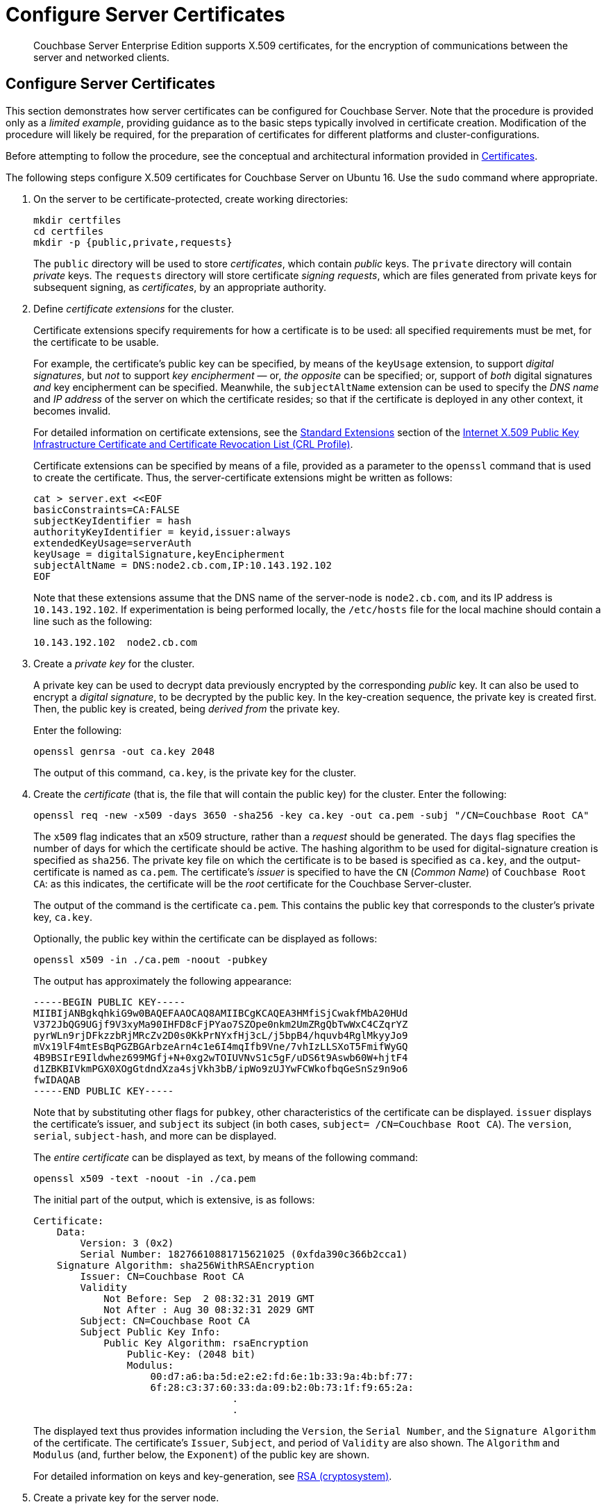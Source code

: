 = Configure Server Certificates

[abstract]
Couchbase Server Enterprise Edition supports X.509 certificates, for
the encryption of communications between the server and
networked clients.

[#configure-server-side-certificates]
== Configure Server Certificates

This section demonstrates how server certificates can be configured for Couchbase Server.
Note that the procedure is provided only as a _limited example_, providing guidance as to the basic steps typically involved in certificate creation.
Modification of the procedure will likely be required, for the preparation of certificates for different platforms and cluster-configurations.

Before attempting to follow the procedure, see the conceptual and architectural information provided in xref:learn:security/certificates.adoc[Certificates].

The following steps configure X.509 certificates for Couchbase Server on Ubuntu 16.
Use the `sudo` command where appropriate.

. On the server to be certificate-protected, create working directories:
+
----
mkdir certfiles
cd certfiles
mkdir -p {public,private,requests}
----
+
The `public` directory will be used to store _certificates_, which contain _public_ keys.
The `private` directory will contain _private_ keys.
The `requests` directory will store certificate _signing requests_, which are files generated from private keys for subsequent signing, as _certificates_, by an appropriate authority.

. Define _certificate extensions_ for the cluster.
+
Certificate extensions specify requirements for how a certificate is to be used: all specified requirements must be met, for the certificate to be usable.
+
For example, the certificate's public key can be specified, by means of the `keyUsage` extension, to support _digital signatures_, but _not_ to support _key encipherment_ &#8212; or, _the opposite_ can be specified; or, support of _both_ digital signatures _and_ key encipherment can be specified.
Meanwhile, the `subjectAltName` extension can be used to specify the _DNS name_ and _IP address_ of the server on which the certificate resides; so that if the certificate is deployed in any other context, it becomes invalid.
+
For detailed information on certificate extensions, see the https://tools.ietf.org/html/rfc5280#section-4.2.1[Standard Extensions] section of the https://tools.ietf.org/html/rfc5280[Internet X.509 Public Key Infrastructure Certificate and Certificate Revocation List (CRL Profile)].
+
Certificate extensions can be specified by means of a file, provided as a parameter to the `openssl` command that is used to create the certificate.
Thus, the server-certificate extensions might be written as follows:
+
----
cat > server.ext <<EOF
basicConstraints=CA:FALSE
subjectKeyIdentifier = hash
authorityKeyIdentifier = keyid,issuer:always
extendedKeyUsage=serverAuth
keyUsage = digitalSignature,keyEncipherment
subjectAltName = DNS:node2.cb.com,IP:10.143.192.102
EOF
----
+
Note that these extensions assume that the DNS name of the server-node is `node2.cb.com`, and its IP address is `10.143.192.102`.
If experimentation is being performed locally, the `/etc/hosts` file for the local machine should contain a line such as the following:
+
----
10.143.192.102  node2.cb.com
----

. Create a _private key_ for the cluster.
+
A private key can be used to decrypt data previously encrypted by the corresponding _public_ key.
It can also be used to encrypt a _digital signature_, to be decrypted by the public key.
In the key-creation sequence, the private key is created first.
Then, the public key is created, being _derived from_ the private key.
+
Enter the following:
+
----
openssl genrsa -out ca.key 2048
----
+
The output of this command, `ca.key`, is the private key for the cluster.

. Create the _certificate_ (that is, the file that will contain the public key) for the cluster.
Enter the following:
+
----
openssl req -new -x509 -days 3650 -sha256 -key ca.key -out ca.pem -subj "/CN=Couchbase Root CA"
----
+
The `x509` flag indicates that an x509 structure, rather than a _request_ should be generated.
The `days` flag specifies the number of days for which the certificate should be active.
The hashing algorithm to be used for digital-signature creation is specified as `sha256`.
The private key file on which the certificate is to be based is specified as `ca.key`, and the output-certificate is named as `ca.pem`.
The certificate's _issuer_ is specified to have the `CN` (_Common Name_) of `Couchbase Root CA`: as this indicates, the certificate will be the _root_ certificate for the Couchbase Server-cluster.
+
The output of the command is the certificate `ca.pem`.
This contains the public key that corresponds to the cluster's private key, `ca.key`.
+
Optionally, the public key within the certificate can be displayed as follows:
+
----
openssl x509 -in ./ca.pem -noout -pubkey
----
+
The output has approximately the following appearance:
+
----
-----BEGIN PUBLIC KEY-----
MIIBIjANBgkqhkiG9w0BAQEFAAOCAQ8AMIIBCgKCAQEA3HMfiSjCwakfMbA20HUd
V372JbQG9UGjf9V3xyMa90IHFD8cFjPYao7SZOpe0nkm2UmZRgQbTwWxC4CZqrYZ
pyrWLn9rjDFkzzbRjMRcZv2D0s0KkPrNYxfHj3cL/j5bpB4/hquvb4RglMkyyJo9
mVx19lF4mtEsBqPGZBGArbzeArn4c1e6I4mqIfb9Vne/7vhIzLLSXoT5FmifWyGQ
4B9BSIrE9Ildwhez699MGfj+N+0xg2wTOIUVNvS1c5gF/uDS6t9Aswb60W+hjtF4
d1ZBKBIVkmPGX0XOgGtdndXza4sjVkh3bB/ipWo9zUJYwFCWkofbqGeSnSz9n9o6
fwIDAQAB
-----END PUBLIC KEY-----
----
+
Note that by substituting other flags for `pubkey`, other characteristics of the certificate can be displayed.
`issuer` displays the certificate's issuer, and `subject` its subject (in both cases, `subject= /CN=Couchbase Root CA`).
The `version`, `serial`, `subject-hash`, and more can be displayed.
+
The _entire certificate_ can be displayed as text, by means of the following command:
+
----
openssl x509 -text -noout -in ./ca.pem
----
+
The initial part of the output, which is extensive, is as follows:
+
----
Certificate:
    Data:
        Version: 3 (0x2)
        Serial Number: 18276610881715621025 (0xfda390c366b2cca1)
    Signature Algorithm: sha256WithRSAEncryption
        Issuer: CN=Couchbase Root CA
        Validity
            Not Before: Sep  2 08:32:31 2019 GMT
            Not After : Aug 30 08:32:31 2029 GMT
        Subject: CN=Couchbase Root CA
        Subject Public Key Info:
            Public Key Algorithm: rsaEncryption
                Public-Key: (2048 bit)
                Modulus:
                    00:d7:a6:ba:5d:e2:e2:fd:6e:1b:33:9a:4b:bf:77:
                    6f:28:c3:37:60:33:da:09:b2:0b:73:1f:f9:65:2a:
                                  .
                                  .
----
+
The displayed text thus provides information including the `Version`, the `Serial Number`, and the `Signature Algorithm` of the certificate.
The certificate's `Issuer`, `Subject`, and period of `Validity` are also shown.
The `Algorithm` and `Modulus` (and, further below, the `Exponent`) of the public key are shown.
+
For detailed information on keys and key-generation, see https://en.wikipedia.org/wiki/RSA_(cryptosystem)[RSA (cryptosystem)].

. Create a private key for the server node.
+
In addition to the root certificate and private key for the entire cluster, which are `ca.pem` and `ca.key`, a _node_ certificate and private key must also be created.
The node certificate and private key will reside on each node of the cluster.
The node certificate will specify the root certificate, `ca.pem`, as its issuer; and thereby record the chain of authority whereby clients may choose to trust it.
When deployed, the node certificate must be named `chain.pem`, and the node private key `pkey.key`.
+
Create the node private key as follows:
+
----
openssl genrsa -out private/couchbase.default.svc.key 2048
----
+
The output file is `couchbase.default.svc.key`, which is the private key for the node.

. Create a certificate signing request for the node certificate.
+
Enter the following command:
+
----
openssl req -new -key private/couchbase.default.svc.key \
-out requests/couchbase.default.svc.csr -subj "/CN=Couchbase Server"
----
+
The `key` specified as the input for the request is `couchbase.default.svc.key`, which was created in the last step.
The output request-file is specified as `couchbase.default.svc.csr`.
Note that the request file can be inspected as text, by entering the following command:
+
----
openssl req -text -noout -verify -in ./requests/couchbase.default.svc.csr
----
+
The initial part of the displayed output, which is extensive, is as follows:
+
----
verify OK
Certificate Request:
    Data:
        Version: 0 (0x0)
        Subject: CN=Couchbase Server
        Subject Public Key Info:
            Public Key Algorithm: rsaEncryption
                Public-Key: (2048 bit)
                Modulus:
                    00:be:26:e5:06:c6:8e:43:bb:9d:bc:84:20:34:8e:
                    db:2f:d1:8b:b4:ff:c2:66:c0:61:70:8d:c3:8c:df:
                                      .
                                      .
----
+
The `Version` and `Subject` of the request are listed, along with information on the public key to be included in the certificate.

. Create a self-signed certificate for the node.
+
Enter the following:
+
----
openssl x509 -CA ca.pem -CAkey ca.key -CAcreateserial -days 365 -req \
-in requests/couchbase.default.svc.csr \
-out public/couchbase.default.svc.pem \
-extfile server.ext
----
+
The output from this command, the file `couchbase.default.svc.pem`, is the node certificate.
Note that the root certificate and private key, `ca.pem` and `ca.key`, are specified as input values to the certificate-creation command. This ensures that the new certificate's chain of trust includes the root certificate, `ca.pem`, and is digitally signed by `ca.key`; allowing that signature to be verified as required, through decipherment by means of the public key embedded in `ca.pem`.
+
Note that if a node certificate were submitted to an external authority for signing, then the authority's own `pem` and `key` would be specified as inputs, rather than `ca.pem` and `ca.key`: and in such a case, the authority's `pem` would need to become the root certificate for the cluster.

. Rename the node certificate and node private key.
+
The node certificate must be named `chain.pem`; the node private key, `pkey.key`.
Proceed as follows:
+
----
cd ./public
mv couchbase.default.svc.pem chain.pem
cd ../private
mv couchbase.default.svc.key pkey.key
----

. Deploy the node certificate and node private key.
+
These are deployed by being moved to the `inbox` directory of the server, and made _executable_.
Proceed as follows:
+
----
cd ..
sudo mkdir /opt/couchbase/var/lib/couchbase/inbox/
sudo cp ./public/chain.pem /opt/couchbase/var/lib/couchbase/inbox/chain.pem
sudo chmod a+x /opt/couchbase/var/lib/couchbase/inbox/chain.pem
sudo cp ./private/pkey.key /opt/couchbase/var/lib/couchbase/inbox/pkey.key
sudo chmod a+x /opt/couchbase/var/lib/couchbase/inbox/pkey.key
----

. Upload and activate the root certificate for the cluster.
+
The root certificate is uploaded and activated with the following REST commands:
+
----
curl -X POST --data-binary "@./ca.pem" \
http://Administrator:password@10.143.192.102:8091/controller/uploadClusterCA

curl -X POST \
http://Administrator:password@10.143.192.102:8091/node/controller/reloadCertificate
----
+
The root certificate is now deployed and ready for use.
This can be verified by means of Couchbase Web Console.
Access the *Security* screen, by means of the *Security* tab in the left-hand navigation bar.
Then, left-click on the *Root Certificate* tab, located on the upper, horizontal navigation bar.
The screen appears as follows:
+
image::manage-security/rootCertificateWithSignedCert.png[600,align=left]
+
As this indicates, the signed certificate has now been substituted for the default certificate (an example of whose appearance is provided in xref:manage:manage-security/manage-security-settings.adoc#root-certificate-security-screen-display[Root Certificate]).

[#client-certificate-enablement]
== Client-Certificate Enablement

As well as _providing_ a certificate _to_ clients for purposes of authentication and encryption, Couchbase Server may also _receive_ certificates _from_ clients, allowing the clients to authenticate themselves.
The handling of client certificates by the server must be explicitly enabled.
For information on enablement options and identity encodings, see xref:learn:security/certificates.adoc#client-certificates[Client Certificates].
For an introduction to the user interface provided by Couchbase Web Console, see xref:manage:manage-security/manage-security-settings.adoc#client-certificate-security-screen-display[Client Certificate].
For information on performing enablement with Couchbase Web Console, the CLI, and the REST API, see
xref:manage:manage-security/enable-client-certificate-handling.adoc[Enable Client-Certificate Handling].

The REST API might be used to enable client-certificate handling as follows:

----
curl -u Administrator:password -v -X POST \
http://10.143.192.102:8091/settings/clientCertAuth \
-d '{"state": "enable","prefixes": [{"path": \
"subject.cn","prefix": "","delimiter": ""}]}'
----

[#further-information]
== Further Information

For further information on certificate-deployment, see xref:cli:cbcli/couchbase-cli-ssl-manage.adoc[ssl-manage] and xref:rest-api:rest-encryption.adoc[Encryption On-the-Wire API].

For step-by-step instructions on creating _client_ certificates, see xref:manage:manage-security/configure-client-certificates.adoc[Configure Client Certificates].

For an example of using the certificates and keys created on the current page and on xref:manage:manage-security/configure-client-certificates.adoc[Configure Client Certificates] to secure an _XDCR replication_, see xref:manage:manage-xdcr/enable-full-secure-replication.adoc#specify-full-xdcr-security-with-certificates[Specify Root and Client Certificates, and Client Private Key].

